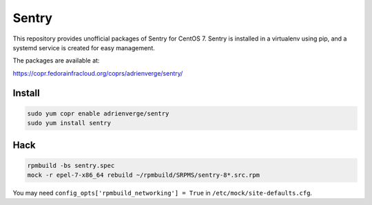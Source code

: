 Sentry
======

This repository provides unofficial packages of Sentry for CentOS 7. Sentry is
installed in a virtualenv using pip, and a systemd service is created for easy
management.

The packages are available at:

https://copr.fedorainfracloud.org/coprs/adrienverge/sentry/

Install
-------

.. code:: shell

 sudo yum copr enable adrienverge/sentry
 sudo yum install sentry

Hack
----

.. code:: shell

 rpmbuild -bs sentry.spec
 mock -r epel-7-x86_64 rebuild ~/rpmbuild/SRPMS/sentry-8*.src.rpm

You may need ``config_opts['rpmbuild_networking'] = True`` in
``/etc/mock/site-defaults.cfg``.
